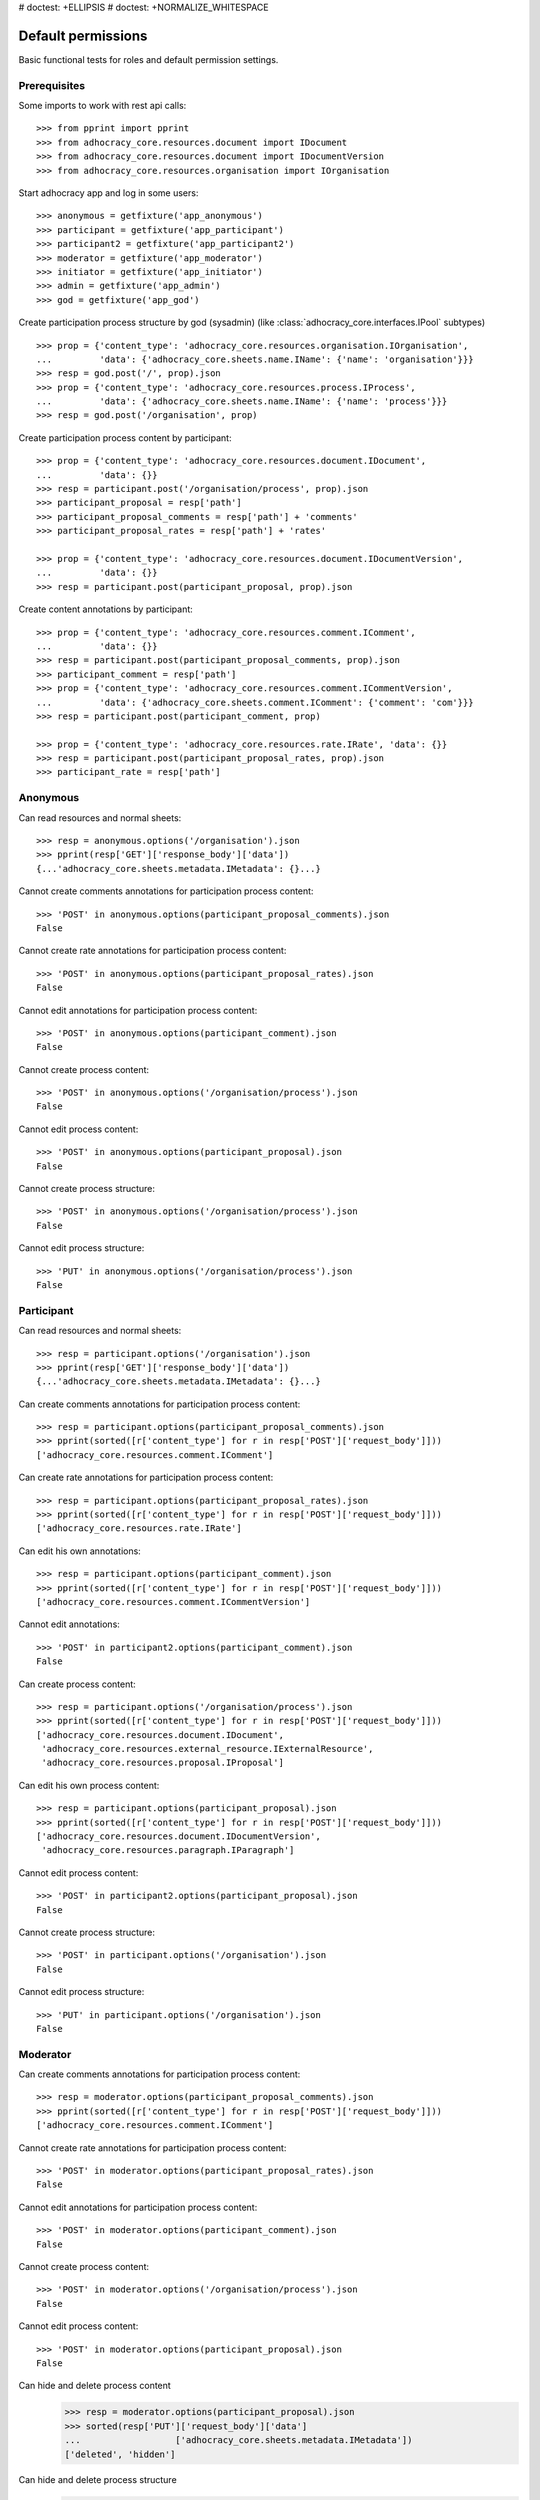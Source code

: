 # doctest: +ELLIPSIS
# doctest: +NORMALIZE_WHITESPACE

Default permissions
-------------------

Basic functional tests for roles and default permission settings.

Prerequisites
~~~~~~~~~~~~~


Some imports to work with rest api calls::

    >>> from pprint import pprint
    >>> from adhocracy_core.resources.document import IDocument
    >>> from adhocracy_core.resources.document import IDocumentVersion
    >>> from adhocracy_core.resources.organisation import IOrganisation

Start adhocracy app and log in some users::

    >>> anonymous = getfixture('app_anonymous')
    >>> participant = getfixture('app_participant')
    >>> participant2 = getfixture('app_participant2')
    >>> moderator = getfixture('app_moderator')
    >>> initiator = getfixture('app_initiator')
    >>> admin = getfixture('app_admin')
    >>> god = getfixture('app_god')

Create participation process structure by god (sysadmin)
(like :class:`adhocracy_core.interfaces.IPool` subtypes) ::

    >>> prop = {'content_type': 'adhocracy_core.resources.organisation.IOrganisation',
    ...         'data': {'adhocracy_core.sheets.name.IName': {'name': 'organisation'}}}
    >>> resp = god.post('/', prop).json
    >>> prop = {'content_type': 'adhocracy_core.resources.process.IProcess',
    ...         'data': {'adhocracy_core.sheets.name.IName': {'name': 'process'}}}
    >>> resp = god.post('/organisation', prop)

Create participation process content by participant::

    >>> prop = {'content_type': 'adhocracy_core.resources.document.IDocument',
    ...         'data': {}}
    >>> resp = participant.post('/organisation/process', prop).json
    >>> participant_proposal = resp['path']
    >>> participant_proposal_comments = resp['path'] + 'comments'
    >>> participant_proposal_rates = resp['path'] + 'rates'

    >>> prop = {'content_type': 'adhocracy_core.resources.document.IDocumentVersion',
    ...         'data': {}}
    >>> resp = participant.post(participant_proposal, prop).json

Create content annotations by participant::

    >>> prop = {'content_type': 'adhocracy_core.resources.comment.IComment',
    ...         'data': {}}
    >>> resp = participant.post(participant_proposal_comments, prop).json
    >>> participant_comment = resp['path']
    >>> prop = {'content_type': 'adhocracy_core.resources.comment.ICommentVersion',
    ...         'data': {'adhocracy_core.sheets.comment.IComment': {'comment': 'com'}}}
    >>> resp = participant.post(participant_comment, prop)

    >>> prop = {'content_type': 'adhocracy_core.resources.rate.IRate', 'data': {}}
    >>> resp = participant.post(participant_proposal_rates, prop).json
    >>> participant_rate = resp['path']


Anonymous
~~~~~~~~~

Can read resources and normal sheets::

    >>> resp = anonymous.options('/organisation').json
    >>> pprint(resp['GET']['response_body']['data'])
    {...'adhocracy_core.sheets.metadata.IMetadata': {}...}


Cannot create comments annotations for participation process content::

    >>> 'POST' in anonymous.options(participant_proposal_comments).json
    False

Cannot create rate annotations for participation process content::

    >>> 'POST' in anonymous.options(participant_proposal_rates).json
    False

Cannot edit annotations for participation process content::

    >>> 'POST' in anonymous.options(participant_comment).json
    False

Cannot create process content::

    >>> 'POST' in anonymous.options('/organisation/process').json
    False

Cannot edit process content::

    >>> 'POST' in anonymous.options(participant_proposal).json
    False

Cannot create process structure::

    >>> 'POST' in anonymous.options('/organisation/process').json
    False

Cannot edit process structure::

    >>> 'PUT' in anonymous.options('/organisation/process').json
    False


Participant
~~~~~~~~~~~~

Can read resources and normal sheets::

    >>> resp = participant.options('/organisation').json
    >>> pprint(resp['GET']['response_body']['data'])
    {...'adhocracy_core.sheets.metadata.IMetadata': {}...}

Can create comments annotations for participation process content::

   >>> resp = participant.options(participant_proposal_comments).json
   >>> pprint(sorted([r['content_type'] for r in resp['POST']['request_body']]))
   ['adhocracy_core.resources.comment.IComment']

Can create rate annotations for participation process content::

   >>> resp = participant.options(participant_proposal_rates).json
   >>> pprint(sorted([r['content_type'] for r in resp['POST']['request_body']]))
   ['adhocracy_core.resources.rate.IRate']

Can edit his own annotations::

    >>> resp = participant.options(participant_comment).json
    >>> pprint(sorted([r['content_type'] for r in resp['POST']['request_body']]))
    ['adhocracy_core.resources.comment.ICommentVersion']

Cannot edit annotations::

    >>> 'POST' in participant2.options(participant_comment).json
    False

Can create process content::

    >>> resp = participant.options('/organisation/process').json
    >>> pprint(sorted([r['content_type'] for r in resp['POST']['request_body']]))
    ['adhocracy_core.resources.document.IDocument',
     'adhocracy_core.resources.external_resource.IExternalResource',
     'adhocracy_core.resources.proposal.IProposal']

Can edit his own process content::

    >>> resp = participant.options(participant_proposal).json
    >>> pprint(sorted([r['content_type'] for r in resp['POST']['request_body']]))
    ['adhocracy_core.resources.document.IDocumentVersion',
     'adhocracy_core.resources.paragraph.IParagraph']


Cannot edit process content::

    >>> 'POST' in participant2.options(participant_proposal).json
    False

Cannot create process structure::

    >>> 'POST' in participant.options('/organisation').json
    False

Cannot edit process structure::

    >>> 'PUT' in participant.options('/organisation').json
    False

Moderator
~~~~~~~~~~

Can create comments annotations for participation process content::

   >>> resp = moderator.options(participant_proposal_comments).json
   >>> pprint(sorted([r['content_type'] for r in resp['POST']['request_body']]))
   ['adhocracy_core.resources.comment.IComment']

Cannot create rate annotations for participation process content::

    >>> 'POST' in moderator.options(participant_proposal_rates).json
    False

Cannot edit annotations for participation process content::

    >>> 'POST' in moderator.options(participant_comment).json
    False

Cannot create process content::

    >>> 'POST' in moderator.options('/organisation/process').json
    False

Cannot edit process content::

    >>> 'POST' in moderator.options(participant_proposal).json
    False

Can hide and delete process content
    >>> resp = moderator.options(participant_proposal).json
    >>> sorted(resp['PUT']['request_body']['data']
    ...                  ['adhocracy_core.sheets.metadata.IMetadata'])
    ['deleted', 'hidden']

Can hide and delete process structure
    >>> resp = moderator.options('/organisation').json
    >>> sorted(resp['PUT']['request_body']['data']
    ...                  ['adhocracy_core.sheets.metadata.IMetadata'])
    ['deleted', 'hidden']


Initiator
~~~~~~~~~

Cannot create process structure organisation::

   >>> resp = initiator.options('/organisation').json
   >>> postables = sorted([r['content_type'] for r in resp['POST']['request_body']])
   >>> IOrganisation.__identifier__ not in postables
   True

Cannot edit process structure organisation::

   >>> 'PUT' in initiator.options('/organisation').json
   False

Can create process structure process::

   >>> resp = initiator.options('/organisation').json
   >>> pprint(sorted([r['content_type'] for r in resp['POST']['request_body']]))
   ['adhocracy_core.resources.document_process.IDocumentProcess',
    'adhocracy_core.resources.process.IProcess']


Admin
~~~~~

Cannot create rate annotations for participation process content::

    >>> 'POST' in admin.options(participant_proposal_rates).json
    False

Cannot edit annotations for participation process content::

    >>> 'POST' in admin.options(participant_comment).json
    False

Can create process structure::

    >>> resp = admin.options('/organisation').json
    >>> pprint(sorted([r['content_type'] for r in resp['POST']['request_body']]))
    ['adhocracy_core.resources.document_process.IDocumentProcess',
     'adhocracy_core.resources.organisation.IOrganisation',
     'adhocracy_core.resources.process.IProcess']

Cannot edit process structure::

   >>> 'PUT' in admin.options('/organisation').json
   True

   >>> 'PUT' in admin.options('/organisation/process').json
   True

Can create groups::

   >>> resp = admin.options('http://localhost/principals/groups').json
   >>> pprint(sorted([r['content_type'] for r in resp['POST']['request_body']]))
   ['adhocracy_core.resources.principal.IGroup']

Can create users::

   >>> resp = admin.options('http://localhost/principals/users').json
   >>> pprint(sorted([r['content_type'] for r in resp['POST']['request_body']]))
   ['adhocracy_core.resources.principal.IUser']

Can assign users to groups, and roles to users::

   >>> god_user = 'http://localhost/principals/users/0000000'
   >>> resp = admin.options(god_user).json
   >>> pprint(sorted([s for s in resp['PUT']['request_body']['data']]))
   [...'adhocracy_core.sheets.principal.IPasswordAuthentication',
    'adhocracy_core.sheets.principal.IPermissions',
    'adhocracy_core.sheets.principal.IUserBasic',
    'adhocracy_core.sheets.principal.IUserExtended',
    'adhocracy_core.sheets.rate.ICanRate'...]

